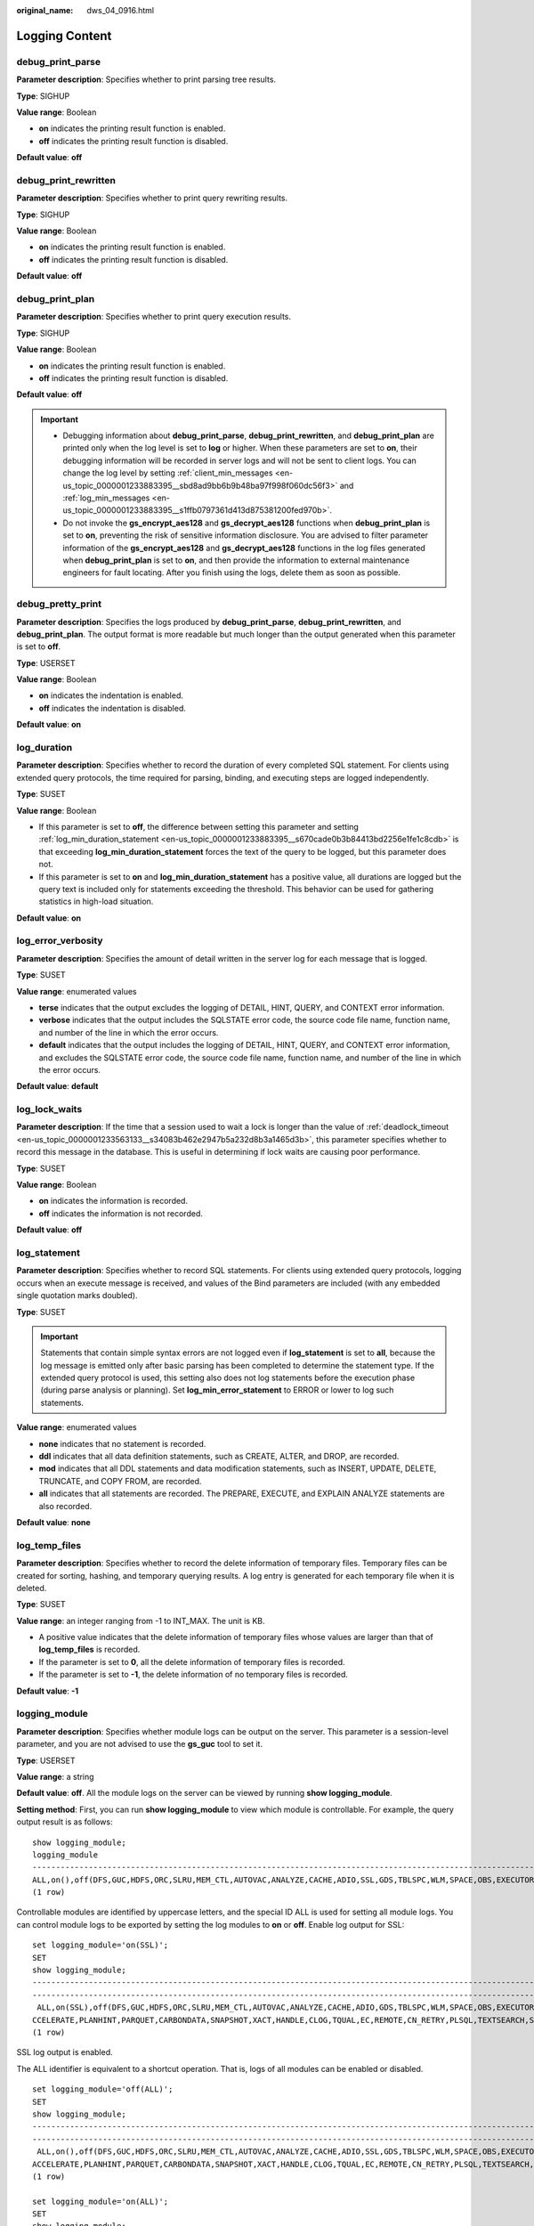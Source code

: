 :original_name: dws_04_0916.html

.. _dws_04_0916:

Logging Content
===============

debug_print_parse
-----------------

**Parameter description**: Specifies whether to print parsing tree results.

**Type**: SIGHUP

**Value range**: Boolean

-  **on** indicates the printing result function is enabled.
-  **off** indicates the printing result function is disabled.

**Default value**: **off**

debug_print_rewritten
---------------------

**Parameter description**: Specifies whether to print query rewriting results.

**Type**: SIGHUP

**Value range**: Boolean

-  **on** indicates the printing result function is enabled.
-  **off** indicates the printing result function is disabled.

**Default value**: **off**

debug_print_plan
----------------

**Parameter description**: Specifies whether to print query execution results.

**Type**: SIGHUP

**Value range**: Boolean

-  **on** indicates the printing result function is enabled.
-  **off** indicates the printing result function is disabled.

**Default value**: **off**

.. important::

   -  Debugging information about **debug_print_parse**, **debug_print_rewritten**, and **debug_print_plan** are printed only when the log level is set to **log** or higher. When these parameters are set to **on**, their debugging information will be recorded in server logs and will not be sent to client logs. You can change the log level by setting :ref:`client_min_messages <en-us_topic_0000001233883395__sbd8ad9bb6b9b48ba97f998f060dc56f3>` and :ref:`log_min_messages <en-us_topic_0000001233883395__s1ffb0797361d413d875381200fed970b>`.
   -  Do not invoke the **gs_encrypt_aes128** and **gs_decrypt_aes128** functions when **debug_print_plan** is set to **on**, preventing the risk of sensitive information disclosure. You are advised to filter parameter information of the **gs_encrypt_aes128** and **gs_decrypt_aes128** functions in the log files generated when **debug_print_plan** is set to **on**, and then provide the information to external maintenance engineers for fault locating. After you finish using the logs, delete them as soon as possible.

debug_pretty_print
------------------

**Parameter description**: Specifies the logs produced by **debug_print_parse**, **debug_print_rewritten**, and **debug_print_plan**. The output format is more readable but much longer than the output generated when this parameter is set to **off**.

**Type**: USERSET

**Value range**: Boolean

-  **on** indicates the indentation is enabled.
-  **off** indicates the indentation is disabled.

**Default value**: **on**

log_duration
------------

**Parameter description**: Specifies whether to record the duration of every completed SQL statement. For clients using extended query protocols, the time required for parsing, binding, and executing steps are logged independently.

**Type**: SUSET

**Value range**: Boolean

-  If this parameter is set to **off**, the difference between setting this parameter and setting :ref:`log_min_duration_statement <en-us_topic_0000001233883395__s670cade0b3b84413bd2256e1fe1c8cdb>` is that exceeding **log_min_duration_statement** forces the text of the query to be logged, but this parameter does not.
-  If this parameter is set to **on** and **log_min_duration_statement** has a positive value, all durations are logged but the query text is included only for statements exceeding the threshold. This behavior can be used for gathering statistics in high-load situation.

**Default value**: **on**

log_error_verbosity
-------------------

**Parameter description**: Specifies the amount of detail written in the server log for each message that is logged.

**Type**: SUSET

**Value range**: enumerated values

-  **terse** indicates that the output excludes the logging of DETAIL, HINT, QUERY, and CONTEXT error information.
-  **verbose** indicates that the output includes the SQLSTATE error code, the source code file name, function name, and number of the line in which the error occurs.
-  **default** indicates that the output includes the logging of DETAIL, HINT, QUERY, and CONTEXT error information, and excludes the SQLSTATE error code, the source code file name, function name, and number of the line in which the error occurs.

**Default value**: **default**

.. _en-us_topic_0000001233761693__s80fbcd77ad5a4cdc879fe344d17b2c13:

log_lock_waits
--------------

**Parameter description**: If the time that a session used to wait a lock is longer than the value of :ref:`deadlock_timeout <en-us_topic_0000001233563133__s34083b462e2947b5a232d8b3a1465d3b>`, this parameter specifies whether to record this message in the database. This is useful in determining if lock waits are causing poor performance.

**Type**: SUSET

**Value range**: Boolean

-  **on** indicates the information is recorded.
-  **off** indicates the information is not recorded.

**Default value**: **off**

.. _en-us_topic_0000001233761693__s3dd4368238fd47a2bb1de59c2142ede5:

log_statement
-------------

**Parameter description**: Specifies whether to record SQL statements. For clients using extended query protocols, logging occurs when an execute message is received, and values of the Bind parameters are included (with any embedded single quotation marks doubled).

**Type**: SUSET

.. important::

   Statements that contain simple syntax errors are not logged even if **log_statement** is set to **all**, because the log message is emitted only after basic parsing has been completed to determine the statement type. If the extended query protocol is used, this setting also does not log statements before the execution phase (during parse analysis or planning). Set **log_min_error_statement** to ERROR or lower to log such statements.

**Value range**: enumerated values

-  **none** indicates that no statement is recorded.
-  **ddl** indicates that all data definition statements, such as CREATE, ALTER, and DROP, are recorded.
-  **mod** indicates that all DDL statements and data modification statements, such as INSERT, UPDATE, DELETE, TRUNCATE, and COPY FROM, are recorded.
-  **all** indicates that all statements are recorded. The PREPARE, EXECUTE, and EXPLAIN ANALYZE statements are also recorded.

**Default value**: **none**

log_temp_files
--------------

**Parameter description**: Specifies whether to record the delete information of temporary files. Temporary files can be created for sorting, hashing, and temporary querying results. A log entry is generated for each temporary file when it is deleted.

**Type**: SUSET

**Value range**: an integer ranging from -1 to INT_MAX. The unit is KB.

-  A positive value indicates that the delete information of temporary files whose values are larger than that of **log_temp_files** is recorded.
-  If the parameter is set to **0**, all the delete information of temporary files is recorded.
-  If the parameter is set to **-1**, the delete information of no temporary files is recorded.

**Default value**: **-1**

logging_module
--------------

**Parameter description**: Specifies whether module logs can be output on the server. This parameter is a session-level parameter, and you are not advised to use the **gs_guc** tool to set it.

**Type**: USERSET

**Value range**: a string

**Default value**: **off**. All the module logs on the server can be viewed by running **show logging_module**.

**Setting method**: First, you can run **show logging_module** to view which module is controllable. For example, the query output result is as follows:

::

   show logging_module;
   logging_module
   -------------------------------------------------------------------------------------------------------------------------------------------------------------------------------------------------------------------------------------------------------------------------------------------------------------------------------------------------------------------------------------------------------------------------
   ALL,on(),off(DFS,GUC,HDFS,ORC,SLRU,MEM_CTL,AUTOVAC,ANALYZE,CACHE,ADIO,SSL,GDS,TBLSPC,WLM,SPACE,OBS,EXECUTOR,VEC_EXECUTOR,STREAM,LLVM,OPT,OPT_REWRITE,OPT_JOIN,OPT_AGG,OPT_SUBPLAN,OPT_SETOP,OPT_CARD,OPT_SKEW,SMP,UDF,COOP_ANALYZE,WLMCP,ACCELERATE,PLANHINT,PARQUET,CARBONDATA,SNAPSHOT,XACT,HANDLE,CLOG,TQUAL,EC,REMOTE,CN_RETRY,PLSQL,TEXTSEARCH,SEQ,INSTR,COMM_IPC,COMM_PARAM,CSTORE,JOB,STREAMPOOL,STREAM_CTESCAN)
   (1 row)

Controllable modules are identified by uppercase letters, and the special ID ALL is used for setting all module logs. You can control module logs to be exported by setting the log modules to **on** or **off**. Enable log output for SSL:

::

   set logging_module='on(SSL)';
   SET
   show logging_module;                                                                                                                                                                                                                                                                                                                                                                                              logging_module
   ------------------------------------------------------------------------------------------------------------------------------------------------------------------------------------------------------------------------------------------
   ------------------------------------------------------------------------------------------------------------------------------------------------------------------------------
    ALL,on(SSL),off(DFS,GUC,HDFS,ORC,SLRU,MEM_CTL,AUTOVAC,ANALYZE,CACHE,ADIO,GDS,TBLSPC,WLM,SPACE,OBS,EXECUTOR,VEC_EXECUTOR,STREAM,LLVM,OPT,OPT_REWRITE,OPT_JOIN,OPT_AGG,OPT_SUBPLAN,OPT_SETOP,OPT_CARD,OPT_SKEW,SMP,UDF,COOP_ANALYZE,WLMCP,A
   CCELERATE,PLANHINT,PARQUET,CARBONDATA,SNAPSHOT,XACT,HANDLE,CLOG,TQUAL,EC,REMOTE,CN_RETRY,PLSQL,TEXTSEARCH,SEQ,INSTR,COMM_IPC,COMM_PARAM,CSTORE,JOB,STREAMPOOL,STREAM_CTESCAN)
   (1 row)

SSL log output is enabled.

The ALL identifier is equivalent to a shortcut operation. That is, logs of all modules can be enabled or disabled.

::

   set logging_module='off(ALL)';
   SET
   show logging_module;                                                                                                                                                                                                                                                                                                                                                     logging_module
   ------------------------------------------------------------------------------------------------------------------------------------------------------------------------------------------------------------------------------------------
   -------------------------------------------------------------------------------------------------------------------------------------------------------------------------------
    ALL,on(),off(DFS,GUC,HDFS,ORC,SLRU,MEM_CTL,AUTOVAC,ANALYZE,CACHE,ADIO,SSL,GDS,TBLSPC,WLM,SPACE,OBS,EXECUTOR,VEC_EXECUTOR,STREAM,LLVM,OPT,OPT_REWRITE,OPT_JOIN,OPT_AGG,OPT_SUBPLAN,OPT_SETOP,OPT_CARD,OPT_SKEW,SMP,UDF,COOP_ANALYZE,WLMCP,
   ACCELERATE,PLANHINT,PARQUET,CARBONDATA,SNAPSHOT,XACT,HANDLE,CLOG,TQUAL,EC,REMOTE,CN_RETRY,PLSQL,TEXTSEARCH,SEQ,INSTR,COMM_IPC,COMM_PARAM,CSTORE,JOB,STREAMPOOL,STREAM_CTESCAN)
   (1 row)

   set logging_module='on(ALL)';
   SET
   show logging_module;                                                                                                                                                                                                                                                                                                                                  logging_module
   ------------------------------------------------------------------------------------------------------------------------------------------------------------------------------------------------------------------------------------------
   -------------------------------------------------------------------------------------------------------------------------------------------------------------------------------
    ALL,on(DFS,GUC,HDFS,ORC,SLRU,MEM_CTL,AUTOVAC,ANALYZE,CACHE,ADIO,SSL,GDS,TBLSPC,WLM,SPACE,OBS,EXECUTOR,VEC_EXECUTOR,STREAM,LLVM,OPT,OPT_REWRITE,OPT_JOIN,OPT_AGG,OPT_SUBPLAN,OPT_SETOP,OPT_CARD,OPT_SKEW,SMP,UDF,COOP_ANALYZE,WLMCP,ACCELE
   RATE,PLANHINT,PARQUET,CARBONDATA,SNAPSHOT,XACT,HANDLE,CLOG,TQUAL,EC,REMOTE,CN_RETRY,PLSQL,TEXTSEARCH,SEQ,INSTR,COMM_IPC,COMM_PARAM,CSTORE,JOB,STREAMPOOL,STREAM_CTESCAN),off()
   (1 row)

COMM_IPC logs must be enabled or disabled explicitly. You can run either of the following command to enable the log function of COMM_IPC:

::

   set logging_module='on(ALL)';
   SET
   set logging_module='on(COMM_IPC)';
   SET

After the setting is performed, the log function of the COMM_IPC module will not be automatically disabled. To disable the log function of the COMM_IPC module, you must run the following commands:

::

   set logging_module='off(ALL)';
   SET
   set logging_module='off(COMM_IPC)';
   SET

**Dependency relationship**: The value of this parameter depends on the settings of :ref:`log_min_messages <en-us_topic_0000001233883395__s1ffb0797361d413d875381200fed970b>`.

enable_unshipping_log
---------------------

**Parameter description**: Specifies whether to log statements that are not pushed down. The logs help locate performance issues that may be caused by statements not pushed down.

**Type**: SUSET

**Value range**: Boolean

-  **on**: Statements not pushed down will be logged.
-  **off**: Statements not pushed down will not be logged.

**Default value**: **on**
